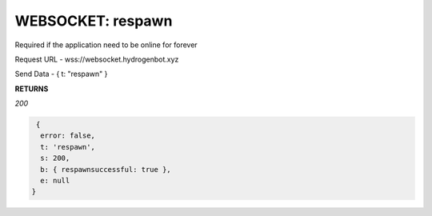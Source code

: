WEBSOCKET: respawn
==================

Required if the application need to be online for forever

Request URL - wss://websocket.hydrogenbot.xyz

Send Data - { t: "respawn" }

**RETURNS**

*200*

.. code-block:: json

   {
    error: false,
    t: 'respawn',
    s: 200,
    b: { respawnsuccessful: true },
    e: null
  }
   
